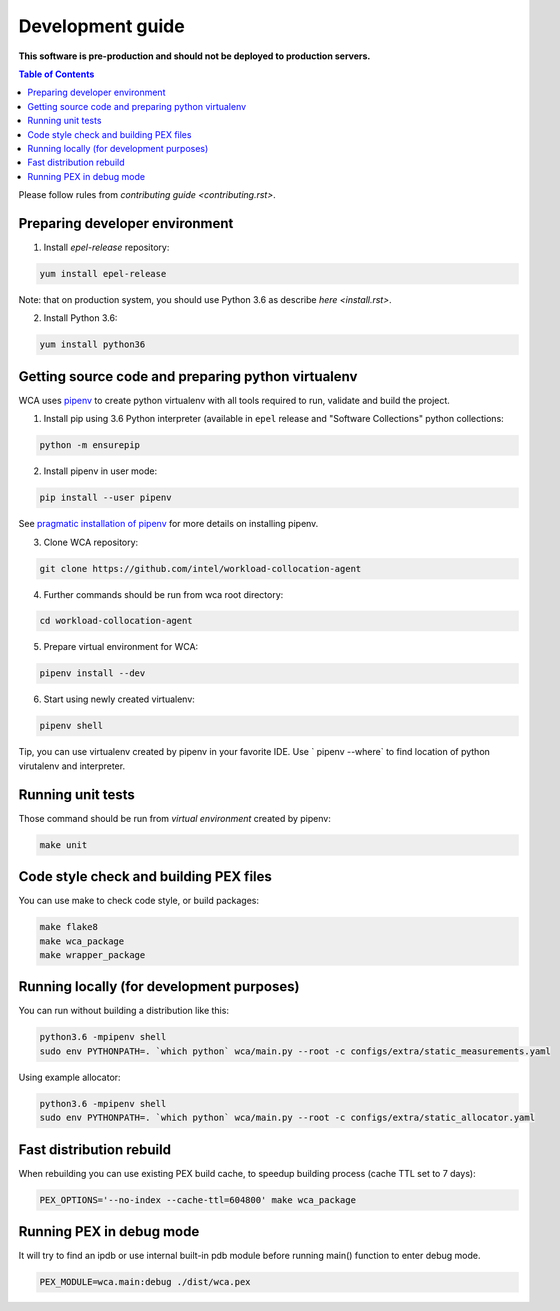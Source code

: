 =================
Development guide
=================

**This software is pre-production and should not be deployed to production servers.**

.. contents:: Table of Contents

Please follow rules from `contributing guide <contributing.rst>`.

Preparing developer environment
-------------------------------

1. Install `epel-release` repository:

.. code-block:: shell

    yum install epel-release

Note: that on production system, you should use Python 3.6 as describe `here <install.rst>`.

2. Install Python 3.6:

.. code-block:: shell

    yum install python36

Getting source code and preparing python virtualenv
---------------------------------------------------

WCA uses `pipenv <https://pipenv.readthedocs.io/en/latest/>`_ to create python virtualenv with all tools required to run, validate and build the project.

1. Install pip using 3.6 Python interpreter (available in ``epel`` release and "Software Collections" python collections:

.. code-block:: shell

    python -m ensurepip

2. Install pipenv in user mode:

.. code-block:: shell

    pip install --user pipenv

See `pragmatic installation of pipenv`_ for more details on installing pipenv.

.. _`pragmatic installation of pipenv`: https://docs.pipenv.org/install/#pragmatic-installation-of-pipenv

3. Clone WCA repository:

.. code-block:: shell

    git clone https://github.com/intel/workload-collocation-agent

4. Further commands should be run from wca root directory:

.. code-block:: shell

    cd workload-collocation-agent

5. Prepare virtual environment for WCA:

.. code-block:: shell

    pipenv install --dev

6. Start using newly created virtualenv:

.. code-block:: shell

    pipenv shell

Tip, you can use virtualenv created by pipenv in your favorite IDE. Use `
pipenv --where` to find location of python virutalenv and interpreter.

Running unit tests
------------------

Those command should be run from `virtual environment` created by pipenv:

.. code-block:: shell

    make unit

Code style check and building PEX files
---------------------------------------

You can use make to check code style, or build packages:

.. code-block:: shell

    make flake8
    make wca_package
    make wrapper_package

Running locally (for development purposes)
------------------------------------------

You can run without building a distribution like this: 

.. code-block:: shell
    
    python3.6 -mpipenv shell
    sudo env PYTHONPATH=. `which python` wca/main.py --root -c configs/extra/static_measurements.yaml


Using example allocator:


.. code-block:: shell

    python3.6 -mpipenv shell
    sudo env PYTHONPATH=. `which python` wca/main.py --root -c configs/extra/static_allocator.yaml

Fast distribution rebuild
-------------------------

When rebuilding you can use existing PEX build cache, to speedup building process (cache TTL set to 7 days):

.. code-block:: shell

    PEX_OPTIONS='--no-index --cache-ttl=604800' make wca_package

Running PEX in debug mode
-------------------------

It will try to find an ipdb or use internal built-in pdb module before running main() function to enter debug mode.

.. code-block:: shell

    PEX_MODULE=wca.main:debug ./dist/wca.pex

